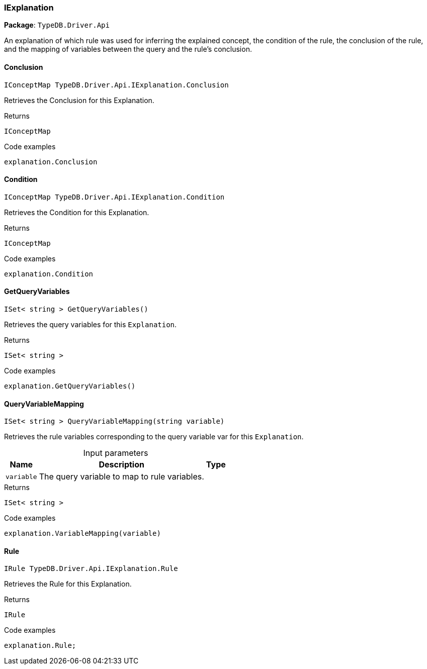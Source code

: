 [#_IExplanation]
=== IExplanation

*Package*: `TypeDB.Driver.Api`



An explanation of which rule was used for inferring the explained concept, the condition of the rule, the conclusion of the rule, and the mapping of variables between the query and the rule’s conclusion.

// tag::methods[]
[#_IConceptMap_TypeDB_Driver_Api_IExplanation_Conclusion]
==== Conclusion

[source,cs]
----
IConceptMap TypeDB.Driver.Api.IExplanation.Conclusion
----



Retrieves the Conclusion for this Explanation.


[caption=""]
.Returns
`IConceptMap`

[caption=""]
.Code examples
[source,cs]
----
explanation.Conclusion
----

[#_IConceptMap_TypeDB_Driver_Api_IExplanation_Condition]
==== Condition

[source,cs]
----
IConceptMap TypeDB.Driver.Api.IExplanation.Condition
----



Retrieves the Condition for this Explanation.


[caption=""]
.Returns
`IConceptMap`

[caption=""]
.Code examples
[source,cs]
----
explanation.Condition
----

[#_ISet__string___TypeDB_Driver_Api_IExplanation_GetQueryVariables___]
==== GetQueryVariables

[source,cs]
----
ISet< string > GetQueryVariables()
----



Retrieves the query variables for this ``Explanation``.


[caption=""]
.Returns
`ISet< string >`

[caption=""]
.Code examples
[source,cs]
----
explanation.GetQueryVariables()
----

[#_ISet__string___TypeDB_Driver_Api_IExplanation_QueryVariableMapping___string_variable_]
==== QueryVariableMapping

[source,cs]
----
ISet< string > QueryVariableMapping(string variable)
----



Retrieves the rule variables corresponding to the query variable var for this ``Explanation``.


[caption=""]
.Input parameters
[cols="~,~,~"]
[options="header"]
|===
|Name |Description |Type
a| `variable` a| The query variable to map to rule variables. a| 
|===

[caption=""]
.Returns
`ISet< string >`

[caption=""]
.Code examples
[source,cs]
----
explanation.VariableMapping(variable)
----

[#_IRule_TypeDB_Driver_Api_IExplanation_Rule]
==== Rule

[source,cs]
----
IRule TypeDB.Driver.Api.IExplanation.Rule
----



Retrieves the Rule for this Explanation.


[caption=""]
.Returns
`IRule`

[caption=""]
.Code examples
[source,cs]
----
explanation.Rule;
----

// end::methods[]

